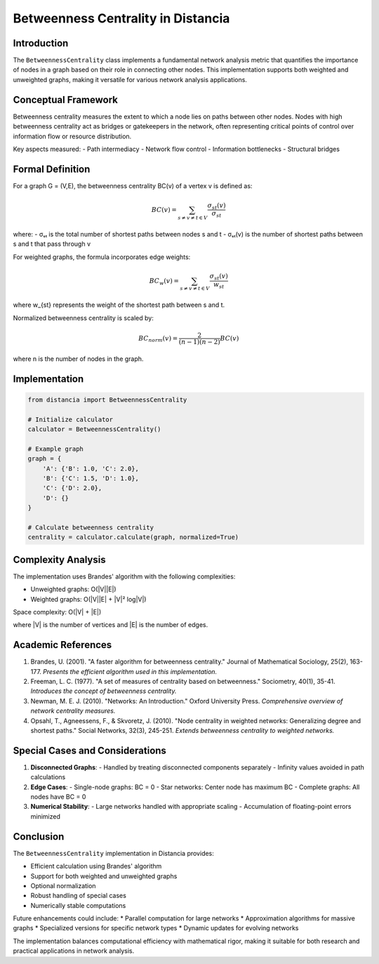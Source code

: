 =======================================
Betweenness Centrality in Distancia
=======================================

Introduction
-----------
The ``BetweennessCentrality`` class implements a fundamental network analysis metric that quantifies the importance of nodes in a graph based on their role in connecting other nodes. This implementation supports both weighted and unweighted graphs, making it versatile for various network analysis applications.

Conceptual Framework
------------------
Betweenness centrality measures the extent to which a node lies on paths between other nodes. Nodes with high betweenness centrality act as bridges or gatekeepers in the network, often representing critical points of control over information flow or resource distribution.

Key aspects measured:
- Path intermediacy
- Network flow control
- Information bottlenecks
- Structural bridges

Formal Definition
---------------
For a graph G = (V,E), the betweenness centrality BC(v) of a vertex v is defined as:

.. math::

    BC(v) = \sum_{s \neq v \neq t \in V} \frac{\sigma_{st}(v)}{\sigma_{st}}

where:
- σₛₜ is the total number of shortest paths between nodes s and t
- σₛₜ(v) is the number of shortest paths between s and t that pass through v

For weighted graphs, the formula incorporates edge weights:

.. math::

    BC_w(v) = \sum_{s \neq v \neq t \in V} \frac{\sigma_{st}(v)}{w_{st}}

where w_{st} represents the weight of the shortest path between s and t.

Normalized betweenness centrality is scaled by:

.. math::

    BC_{norm}(v) = \frac{2}{(n-1)(n-2)} BC(v)

where n is the number of nodes in the graph.

Implementation
-------------
.. code-block:: python

    from distancia import BetweennessCentrality

    # Initialize calculator
    calculator = BetweennessCentrality()

    # Example graph
    graph = {
        'A': {'B': 1.0, 'C': 2.0},
        'B': {'C': 1.5, 'D': 1.0},
        'C': {'D': 2.0},
        'D': {}
    }

    # Calculate betweenness centrality
    centrality = calculator.calculate(graph, normalized=True)

Complexity Analysis
-----------------
The implementation uses Brandes' algorithm with the following complexities:

* Unweighted graphs: O(|V||E|)
* Weighted graphs: O(|V||E| + |V|² log|V|)

Space complexity: O(|V| + |E|)

where |V| is the number of vertices and |E| is the number of edges.

Academic References
-----------------
1. Brandes, U. (2001). "A faster algorithm for betweenness centrality."
   Journal of Mathematical Sociology, 25(2), 163-177.
   *Presents the efficient algorithm used in this implementation.*

2. Freeman, L. C. (1977). "A set of measures of centrality based on betweenness."
   Sociometry, 40(1), 35-41.
   *Introduces the concept of betweenness centrality.*

3. Newman, M. E. J. (2010). "Networks: An Introduction."
   Oxford University Press.
   *Comprehensive overview of network centrality measures.*

4. Opsahl, T., Agneessens, F., & Skvoretz, J. (2010).
   "Node centrality in weighted networks: Generalizing degree and shortest paths."
   Social Networks, 32(3), 245-251.
   *Extends betweenness centrality to weighted networks.*

Special Cases and Considerations
-----------------------------
1. **Disconnected Graphs**:
   - Handled by treating disconnected components separately
   - Infinity values avoided in path calculations

2. **Edge Cases**:
   - Single-node graphs: BC = 0
   - Star networks: Center node has maximum BC
   - Complete graphs: All nodes have BC = 0

3. **Numerical Stability**:
   - Large networks handled with appropriate scaling
   - Accumulation of floating-point errors minimized

Conclusion
---------
The ``BetweennessCentrality`` implementation in Distancia provides:

* Efficient calculation using Brandes' algorithm
* Support for both weighted and unweighted graphs
* Optional normalization
* Robust handling of special cases
* Numerically stable computations

Future enhancements could include:
* Parallel computation for large networks
* Approximation algorithms for massive graphs
* Specialized versions for specific network types
* Dynamic updates for evolving networks

The implementation balances computational efficiency with mathematical rigor, making it suitable for both research and practical applications in network analysis.
